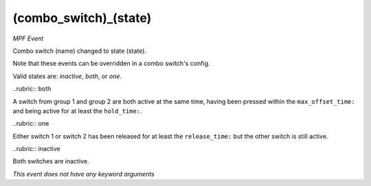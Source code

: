 (combo_switch)_(state)
======================

*MPF Event*

Combo switch (name) changed to state (state).

Note that these events can be overridden in a combo switch's
config.

Valid states are: *inactive*, *both*, or *one*.

..rubric:: both

A switch from group 1 and group 2 are both active at the
same time, having been pressed within the ``max_offset_time:`` and
being active for at least the ``hold_time:``.

..rubric:: one

Either switch 1 or switch 2 has been released for at
least the ``release_time:`` but the other switch is still active.

..rubric:: inactive

Both switches are inactive.

*This event does not have any keyword arguments*

